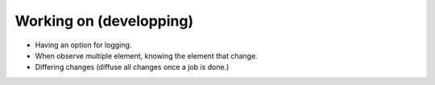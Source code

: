 Working on (developping)
-------------------------
* Having an option for logging.
* When observe multiple element, knowing the element that change.
* Differing changes (diffuse all changes once a job is done.)